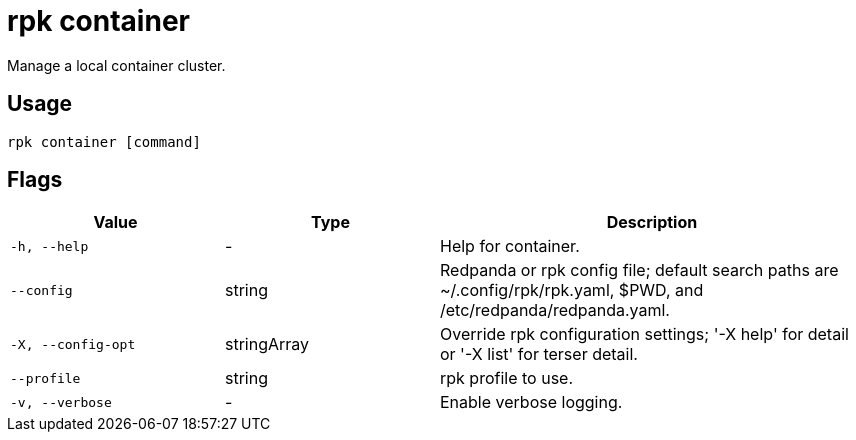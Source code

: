= rpk container
:description: These commands let you manage (start, stop, purge) a local container cluster.
:page-aliases: features:guide-rpk-container.adoc, deployment:guide-rpk-container.adoc, reference:rpk/rpk-container.adoc

Manage a local container cluster.

== Usage

[,bash]
----
rpk container [command]
----

== Flags

[cols="1m,1a,2a"]
|===
|*Value* |*Type* |*Description*

|-h, --help |- |Help for container.

|--config |string |Redpanda or rpk config file; default search paths are
~/.config/rpk/rpk.yaml, $PWD, and /etc/redpanda/redpanda.yaml.

|-X, --config-opt |stringArray |Override rpk configuration settings; '-X
help' for detail or '-X list' for terser detail.

|--profile |string |rpk profile to use.

|-v, --verbose |- |Enable verbose logging.
|===

